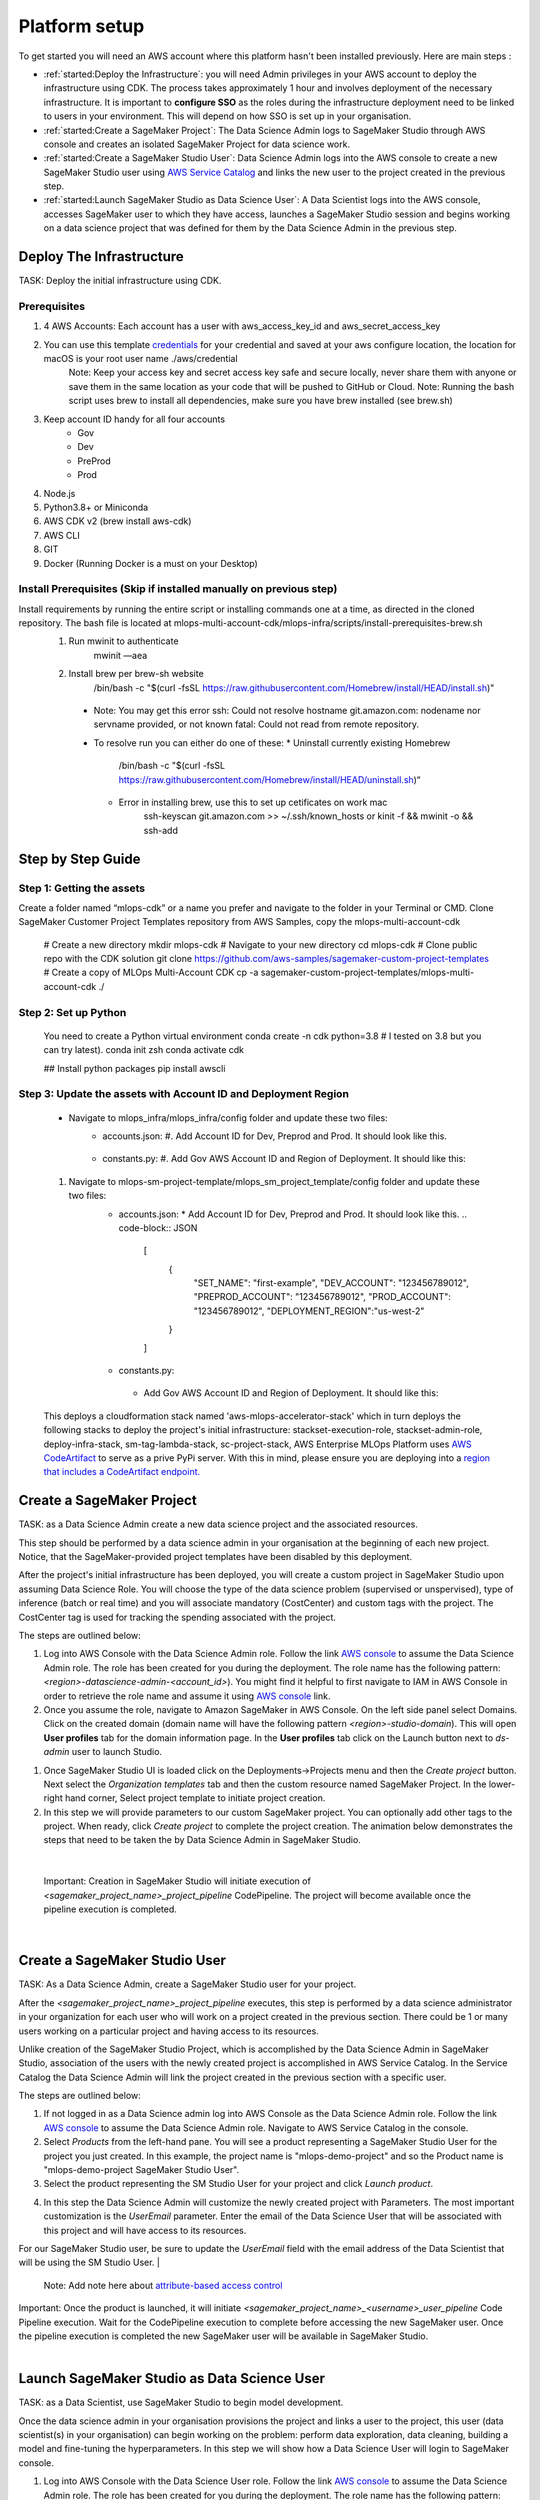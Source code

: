 Platform setup
=========================================================

To get started you will need an AWS account where this platform hasn't been installed previously. Here are main steps :

* :ref:`started:Deploy the Infrastructure`: you will need Admin privileges in your AWS account to deploy the infrastructure using CDK. The process takes approximately 1 hour and involves deployment of the necessary infrastructure. It is important to **configure SSO** as the roles during the infrastructure deployment need to be linked to users in your environment. This will depend on how SSO is set up in your organisation.
* :ref:`started:Create a SageMaker Project`: The Data Science Admin logs to SageMaker Studio through AWS console and creates an isolated SageMaker Project for data science work.
* :ref:`started:Create a SageMaker Studio User`: Data Science Admin logs into the AWS console to create a new SageMaker Studio user using `AWS Service Catalog <https://aws.amazon.com/servicecatalog/>`_ and links the new user to the project created in the previous step. 
* :ref:`started:Launch SageMaker Studio as Data Science User`: A Data Scientist logs into the AWS console, accesses SageMaker user to which they have access, launches a SageMaker Studio session and begins working on a data science project that was defined for them by the Data Science Admin in the previous step.


Deploy The Infrastructure
-------------------------

TASK: Deploy the initial infrastructure using CDK. 

Prerequisites
^^^^^^^^^^^^^

1. 4 AWS Accounts: Each account has a user with aws_access_key_id and aws_secret_access_key
2. You can use this template `credentials <https://quip-amazon.com/-/blob/dMe9AAWl58S/nbYEYfqGzPZkj0aC36zhkA?name=credentials>`_ for your credential and saved at your aws configure location, the location for macOS is your root user name ./aws/credential
    Note: Keep your access key and secret access key safe and secure locally, never share them with anyone or save them in the same location as your code that will be pushed to GitHub or Cloud.
    Note: Running the bash script uses brew to install all dependencies, make sure you have brew installed (see brew.sh)
3. Keep account ID handy for all four accounts
    *	Gov
    *	Dev
    *	PreProd
    *	Prod
4. Node.js 
5. Python3.8+ or Miniconda
6. AWS CDK v2 (brew install aws-cdk)
7. AWS CLI
8. GIT
9. Docker (Running Docker is a must on your Desktop)

Install Prerequisites (Skip if installed manually on previous step)
^^^^^^^^^^^^^^^^^^^^^^^^^^^^^^^^^^^^^^^^^^^^^^^^^^^^^^^^^^^^^^^^^^^
Install requirements by running the entire script or installing commands one at a time, as directed in the cloned repository. The bash file is located at mlops-multi-account-cdk/mlops-infra/scripts/install-prerequisites-brew.sh
  #. Run mwinit to authenticate
      mwinit —aea
  #. Install brew per brew-sh website
      /bin/bash -c "$(curl -fsSL https://raw.githubusercontent.com/Homebrew/install/HEAD/install.sh)"
    * Note: You may get this error
      ssh: Could not resolve hostname git.amazon.com: nodename nor servname provided, or not known
      fatal: Could not read from remote repository.

    * To resolve run you can either do one of these:
      * Uninstall currently existing Homebrew
        /bin/bash -c "$(curl -fsSL https://raw.githubusercontent.com/Homebrew/install/HEAD/uninstall.sh)“

      * Error in installing brew, use this to set up cetificates on work mac
          ssh-keyscan git.amazon.com >> ~/.ssh/known_hosts
          or
          kinit -f && mwinit -o && ssh-add

Step by Step Guide
------------------

Step 1: Getting the assets
^^^^^^^^^^^^^^^^^^^^^^^^^^
Create a folder named “mlops-cdk” or a name you prefer and navigate to the folder in your Terminal or CMD. Clone SageMaker Customer Project Templates repository from AWS Samples, copy the mlops-multi-account-cdk 

    # Create a new directory
    mkdir mlops-cdk
    # Navigate to your new directory
    cd mlops-cdk
    # Clone public repo with the CDK solution
    git clone https://github.com/aws-samples/sagemaker-custom-project-templates
    # Create a copy of MLOps Multi-Account CDK 
    cp -a sagemaker-custom-project-templates/mlops-multi-account-cdk ./

Step 2: Set up Python
^^^^^^^^^^^^^^^^^^^^^
    You need to create a Python virtual environment
    conda create -n cdk python=3.8 # I tested on 3.8 but you can try latest).
    conda init zsh
    conda activate cdk

    ## Install python packages
    pip install awscli

Step 3: Update the assets with Account ID and Deployment Region
^^^^^^^^^^^^^^^^^^^^^^^^^^^^^^^^^^^^^^^^^^^^^^^^^^^^^^^^^^^^^^^
    * Navigate to mlops_infra/mlops_infra/config folder and update these two files:
      	* accounts.json: 
          #. Add Account ID for Dev, Preprod and Prod. It should look like this.
              .. code-block:: JSON
                  [
                      {
                          "SET_NAME": "first-example",
                          "DEV_ACCOUNT": "123456789012",
                          "PREPROD_ACCOUNT": "123456789012",
                          "PROD_ACCOUNT": "123456789012"
                      }
                  ]
        * constants.py:
          #. Add Gov AWS Account ID and Region of Deployment. It should like this:
              .. code-block:: python
                  CODE_COMMIT_REPO_NAME = "mlops-infra"
                  PIPELINE_BRANCH = "main"
                  PIPELINE_ACCOUNT = "123456789012"  # account to host the pipeline handling updates of this repository
                  DEFAULT_DEPLOYMENT_REGION = "us-west-2"
                  APP_PREFIX = "mlops"

    #. Navigate to mlops-sm-project-template/mlops_sm_project_template/config folder and update these two files:
      	* accounts.json: 
          * Add Account ID for Dev, Preprod and Prod. It should look like this.
          .. code-block:: JSON
              [
                  {
                      "SET_NAME": "first-example",
                      "DEV_ACCOUNT": "123456789012",
                      "PREPROD_ACCOUNT": "123456789012",
                      "PROD_ACCOUNT": "123456789012",
                      "DEPLOYMENT_REGION":"us-west-2"
                  }
              ]
        *	constants.py:
          * Add Gov AWS Account ID and Region of Deployment. It should like this:
          .. code-block:: python
              CODE_COMMIT_REPO_NAME = "mlops-sm-project-template"
              PIPELINE_BRANCH = "main"
              PIPELINE_ACCOUNT = "123456789012"  # account used to host the pipeline handling updates of this repository
              DEFAULT_DEPLOYMENT_REGION = "us-west-2"
              APP_PREFIX = "mlops-cdk"

    This deploys a cloudformation stack named 'aws-mlops-accelerator-stack' which in turn deploys the following stacks to deploy the project's initial infrastructure:
    stackset-execution-role,
    stackset-admin-role,
    deploy-infra-stack,
    sm-tag-lambda-stack,
    sc-project-stack,
    AWS Enterprise MLOps Platform uses `AWS CodeArtifact <https://aws.amazon.com/codeartifact/>`_ to serve as a prive PyPi server.  With this in mind, please ensure you are deploying into a `region that includes a CodeArtifact endpoint. <https://docs.aws.amazon.com/general/latest/gr/codeartifact.html>`_

Create a SageMaker Project
--------------------------

TASK: as a Data Science Admin create a new data science  project and the associated resources.

This step should be performed by a data science admin in your organisation at the beginning of each new project. Notice, that the SageMaker-provided project templates have been disabled by this deployment.

After the project's initial infrastructure has been deployed, you will create a custom project in SageMaker Studio upon assuming Data Science Role. You will choose the type of the data science problem (supervised or unspervised), type of inference (batch or real time) and you will associate mandatory (CostCenter) and custom tags with the project. The CostCenter tag is used for tracking the spending associated with the project. 

The steps are outlined below:

1. Log into AWS Console with the Data Science Admin role. Follow the link `AWS console <https://signin.aws.amazon.com/switchrole>`_ to assume the Data Science Admin role. The role has been created for you during the deployment. The role name has the following pattern:  *<region>-datascience-admin-<account_id>*). You might find it helpful to first navigate to IAM in AWS Console in order to retrieve the role name and assume it using `AWS console <https://signin.aws.amazon.com/switchrole>`_ link. 

2. Once you assume the role, navigate to Amazon SageMaker in AWS Console. On the left side panel select Domains. Click on the created domain (domain name will have the following pattern *<region>-studio-domain*). This will open **User profiles** tab for the domain information page. In the **User profiles** tab click on the Launch button next to *ds-admin* user to launch Studio.

.. image:: images/domains.png
   :height: 400px
   :scale: 100 %
   :alt: sagemaker domains page
   :align: center

1. Once SageMaker Studio UI is loaded click on the  Deployments->Projects menu and then the `Create project`  button. Next select the `Organization templates` tab and then the custom resource named SageMaker Project. In the lower-right hand corner, Select project template to initiate project creation.

2.  In this step we will provide parameters to our custom SageMaker project. You can optionally add other tags to the project. When ready, click `Create project` to complete the project creation. The animation below demonstrates the steps that need to be taken the by Data Science Admin in SageMaker Studio. 

.. image:: images/ds_admin_create_project.gif
   :height: 700px
   :scale: 100 %
   :alt: project params
   :align: center

|

    Important: Creation in SageMaker Studio will initiate execution of `<sagemaker_project_name>_project_pipeline` CodePipeline. The project will become available once the pipeline execution is completed. 

|

Create a SageMaker Studio User
-------------------------------

TASK: As a Data Science Admin, create a SageMaker Studio user for your project. 

After the `<sagemaker_project_name>_project_pipeline` executes, this step is performed by a data science administrator in your organization for each user who will work on a project created in the previous section. There could be 1 or many users working on a particular project and having access to its resources. 

Unlike creation of the SageMaker Studio Project, which is accomplished by the Data Science Admin in SageMaker Studio, association of the users with the newly created project is accomplished in AWS Service Catalog. In the Service Catalog the Data Science Admin will link the project created in the previous section with a specific user.

The steps are outlined below:

1. If not logged in as a Data Science admin log into AWS Console as the Data Science Admin role. Follow the link `AWS console <https://signin.aws.amazon.com/switchrole>`_ to assume the Data Science Admin role. Navigate to AWS Service Catalog in the console.
2. Select `Products` from the left-hand pane. You will see a product representing a SageMaker Studio User for the project you just created.  In this example, the project name is "mlops-demo-project" and so the Product name is "mlops-demo-project SageMaker Studio User".
3.  Select the product representing the SM Studio User for your project and click `Launch product`.

.. image:: images/project_admin_create_user.png
   :height: 750px
   :scale: 80 %
   :alt: project params
   :align: center

4.  In this step the Data Science Admin will customize the newly created project with Parameters. The most important customization is the `UserEmail` parameter. Enter the email of the Data Science User that will be associated with this project and will have access to its resources.

For our SageMaker Studio user, be sure to update the `UserEmail` field with the email address of the Data Scientist that will be using the SM Studio User.
|

    Note: Add note here about `attribute-based access control <https://docs.aws.amazon.com/IAM/latest/UserGuide/introduction_attribute-based-access-control.html>`_

.. image:: images/project_admin_create_user2.png
   :height: 900px
   :scale: 100 %
   :alt: project params
   :align: center

|
    Important: Once the product is launched, it will initiate `<sagemaker_project_name>_<username>_user_pipeline` Code Pipeline execution. Wait for the CodePipeline execution to complete before accessing the new SageMaker user. Once the pipeline execution is completed the new SageMaker user will be available in SageMaker Studio.

|

Launch SageMaker Studio as Data Science User
----------------------------------------------

TASK: as a Data Scientist, use SageMaker Studio to begin model development.

Once the data science admin in your organisation provisions the project and links a user to the project, this user (data scientist(s) in your organisation) can begin working on the problem: perform data exploration, data cleaning, building a model and fine-tuning the hyperparameters. In this step we will show how a Data Science User will login to SageMaker console. 


1. Log into AWS Console with the Data Science User role. Follow the link `AWS console <https://signin.aws.amazon.com/switchrole>`_ to assume the Data Science Admin role. The role has been created for you during the deployment. The role name has the following pattern:  *<region>-datascientist-<account_id>*). You might find it helpful to first navigate to IAM in AWS Console in order to retrieve the role name and assume it using `AWS console <https://signin.aws.amazon.com/switchrole>`_ link. 
2.  Navigate to SageMaker Studio, click on Domains, then on the domain *<region>-studio-domain*. This will open the tab `User profiles`. The SageMaker Studio User will have the name "<email alias>-<project name>".  In this example, our SageMaker project is "mlops-demo-project" and our user email address is "fakename@example.com", so our SM Studio User is "fakename-mlops-demo-project".  Select `Launch app` and then `Studio` for this user to launch SageMaker Studio and get started with model development. This will launch SageMaker Studio UI.

.. image:: images/project_admin_create_user3.png
   :height: 650px
   :scale: 80 %
   :alt: project params
   :align: center


In the next section, we will demonstrate how a Data Science User will interact with the platform to develop and deploy a model.

